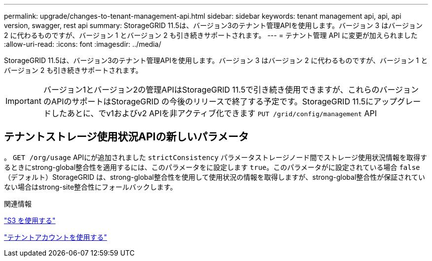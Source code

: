 ---
permalink: upgrade/changes-to-tenant-management-api.html 
sidebar: sidebar 
keywords: tenant management api, api, api version, swagger, rest api 
summary: StorageGRID 11.5は、バージョン3のテナント管理APIを使用します。バージョン 3 はバージョン 2 に代わるものですが、バージョン 1 とバージョン 2 も引き続きサポートされます。 
---
= テナント管理 API に変更が加えられました
:allow-uri-read: 
:icons: font
:imagesdir: ../media/


[role="lead"]
StorageGRID 11.5は、バージョン3のテナント管理APIを使用します。バージョン 3 はバージョン 2 に代わるものですが、バージョン 1 とバージョン 2 も引き続きサポートされます。


IMPORTANT: バージョン1とバージョン2の管理APIはStorageGRID 11.5で引き続き使用できますが、これらのバージョンのAPIのサポートはStorageGRID の今後のリリースで終了する予定です。StorageGRID 11.5にアップグレードしたあとに、でv1およびv2 APIを非アクティブ化できます `PUT /grid/config/management` API



== テナントストレージ使用状況APIの新しいパラメータ

。 `GET /org/usage` APIにが追加されました `strictConsistency` パラメータストレージノード間でストレージ使用状況情報を取得するときにstrong-global整合性を適用するには、このパラメータをに設定します `true`。このパラメータがに設定されている場合 `false` （デフォルト）StorageGRID は、strong-global整合性を使用して使用状況の情報を取得しますが、strong-global整合性が保証されていない場合はstrong-site整合性にフォールバックします。

.関連情報
link:../s3/index.html["S3 を使用する"]

link:../tenant/index.html["テナントアカウントを使用する"]
